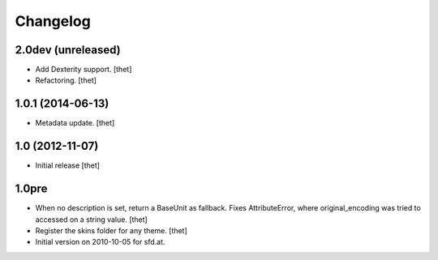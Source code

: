 Changelog
=========

2.0dev (unreleased)
-------------------

- Add Dexterity support.
  [thet]

- Refactoring.
  [thet]

1.0.1 (2014-06-13)
------------------

- Metadata update.
  [thet]

1.0 (2012-11-07)
----------------

- Initial release
  [thet]

1.0pre
------

- When no description is set, return a BaseUnit as fallback. Fixes
  AttributeError, where original_encoding was tried to accessed on a string
  value.
  [thet]

- Register the skins folder for any theme.
  [thet]

- Initial version on 2010-10-05 for sfd.at.
